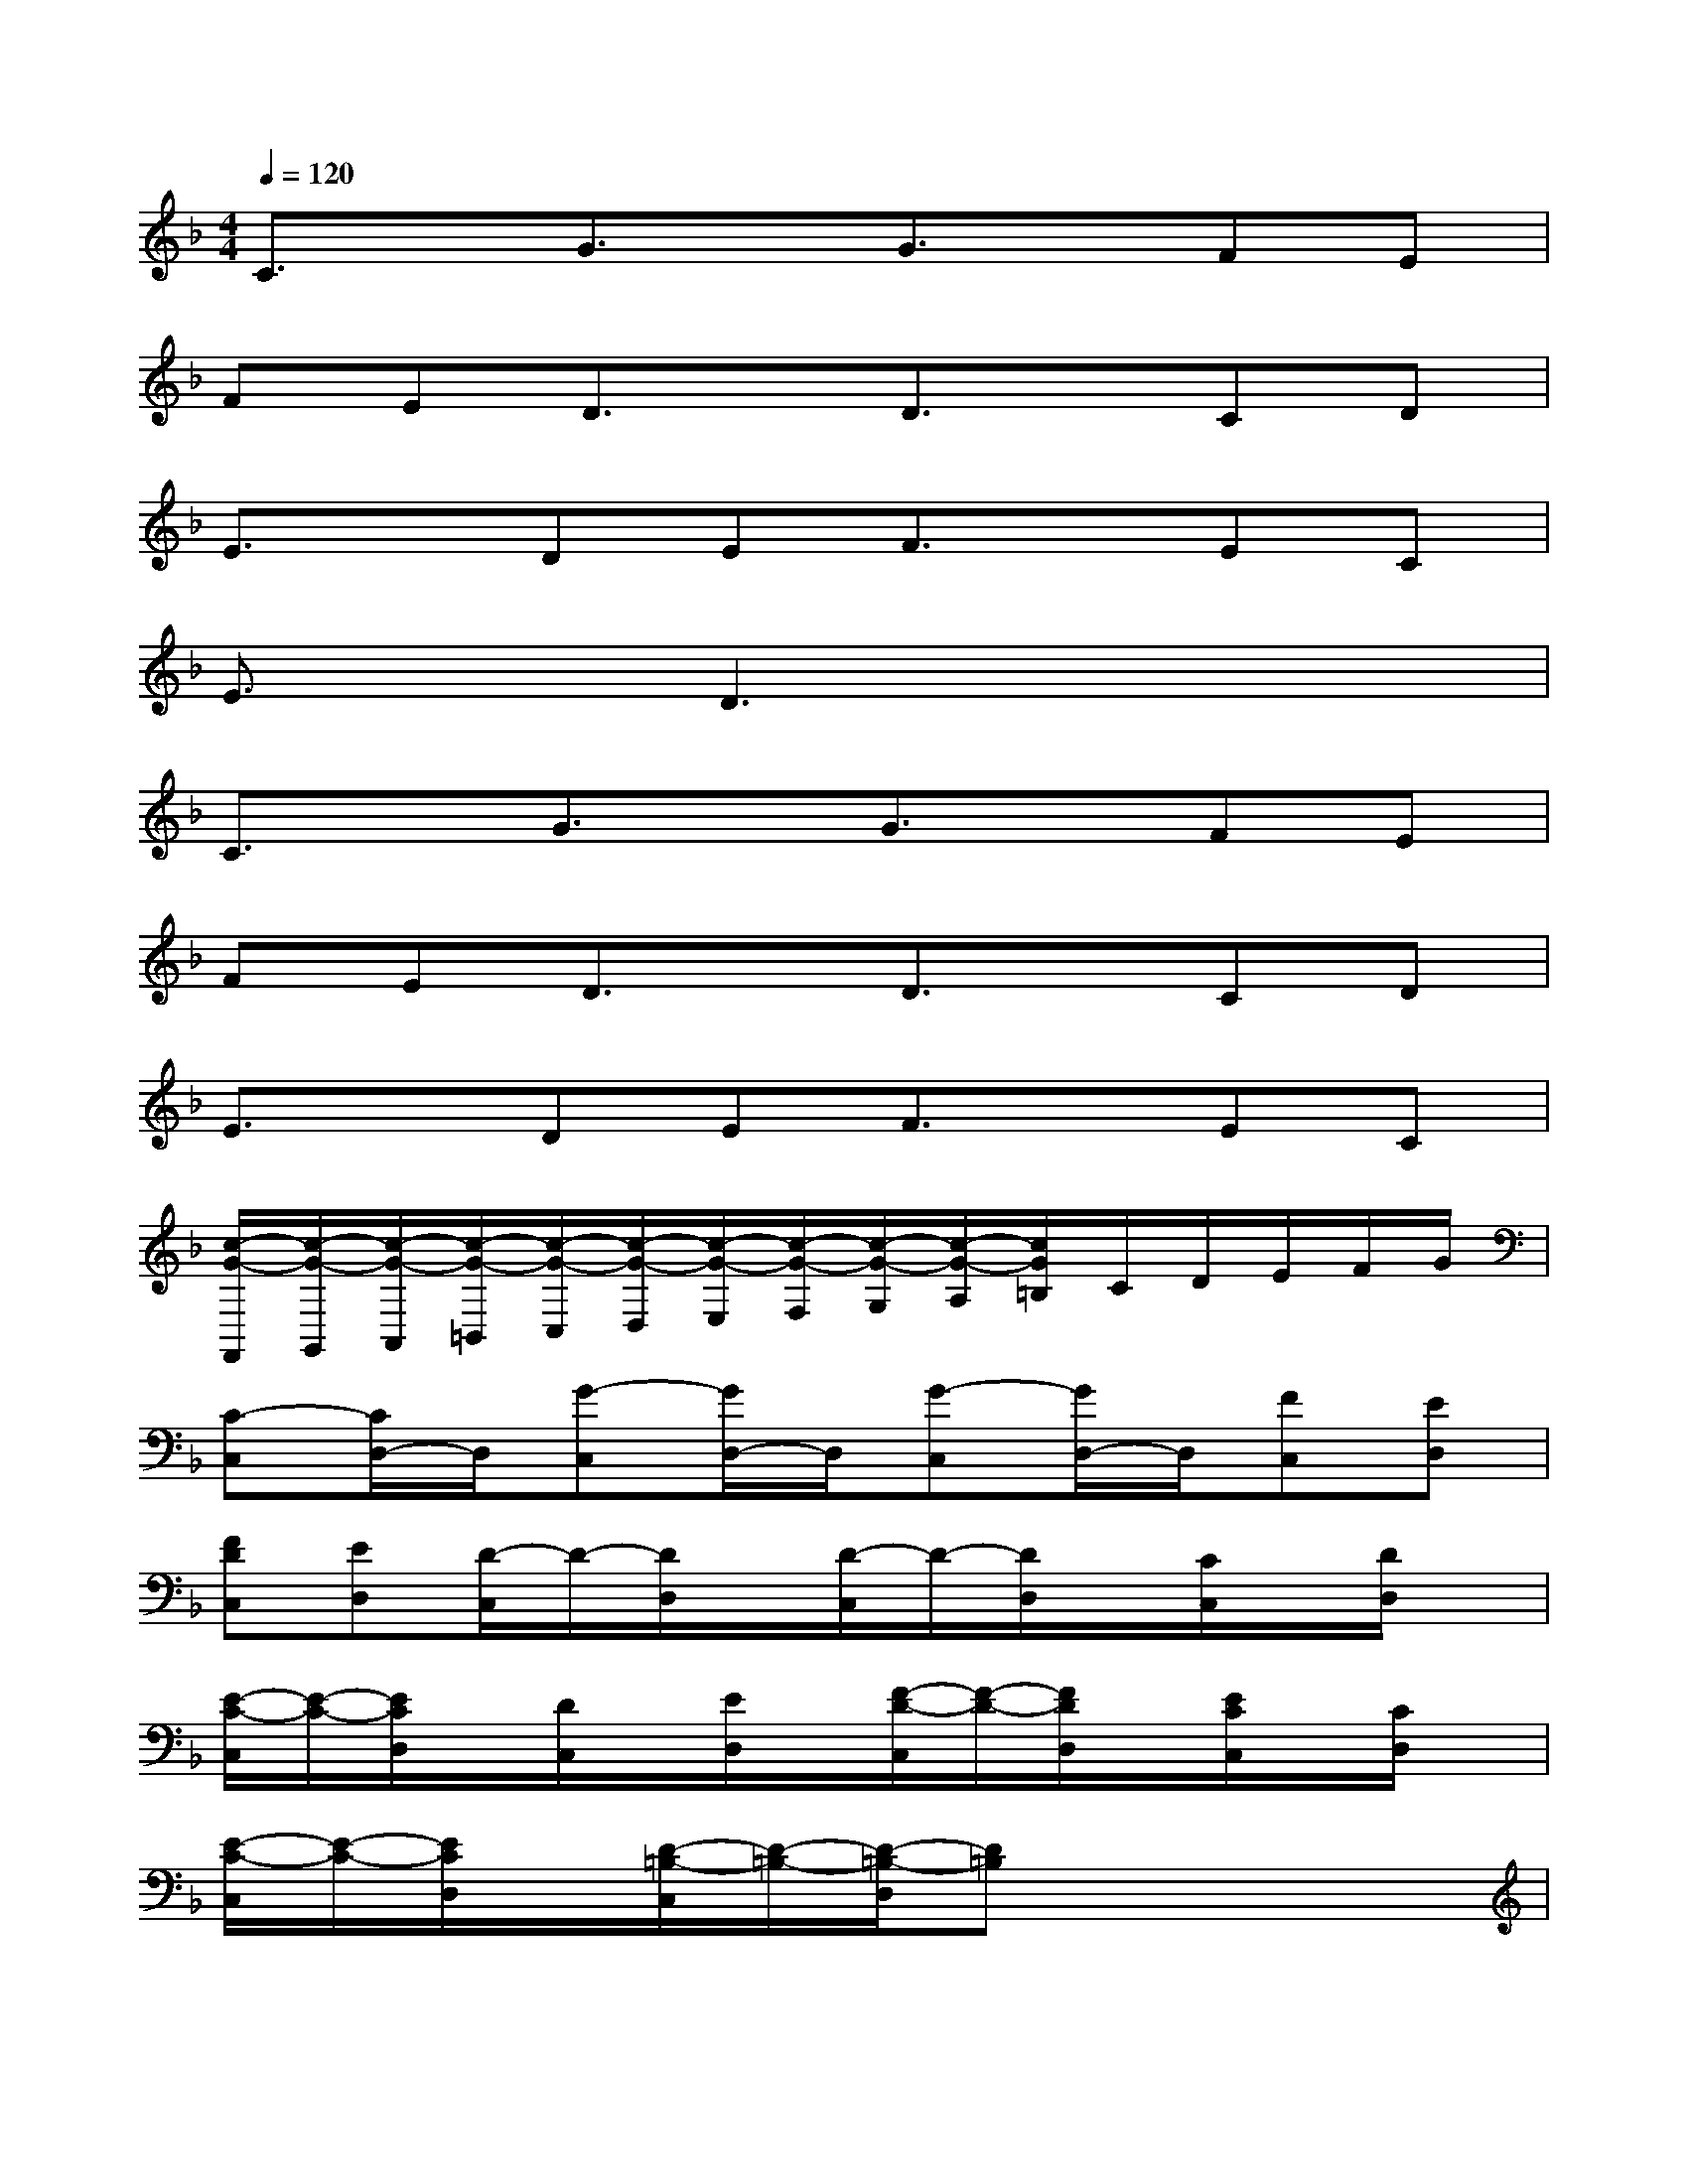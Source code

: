 X:1
T:
M:4/4
L:1/8
Q:1/4=120
K:F%1flats
V:1
C3/2x/2G3/2x/2G3/2x/2FE|
FED3/2x/2D3/2x/2CD|
E3/2x/2DEF3/2x/2EC|
E3/2x/2D3x3|
C3/2x/2G3/2x/2G3/2x/2FE|
FED3/2x/2D3/2x/2CD|
E3/2x/2DEF3/2x/2EC|
[c/2-G/2-F,,/2][c/2-G/2-G,,/2][c/2-G/2-A,,/2][c/2-G/2-=B,,/2][c/2-G/2-C,/2][c/2-G/2-D,/2][c/2-G/2-E,/2][c/2-G/2-F,/2][c/2-G/2-G,/2][c/2-G/2-A,/2][c/2G/2=B,/2]C/2D/2E/2F/2G/2|
[C-C,][C/2D,/2-]D,/2[G-C,][G/2D,/2-]D,/2[G-C,][G/2D,/2-]D,/2[FC,][ED,]|
[FDC,][ED,][D/2-C,/2]D/2-[D/2D,/2]x/2[D/2-C,/2]D/2-[D/2D,/2]x/2[C/2C,/2]x/2[D/2D,/2]x/2|
[E/2-C/2-C,/2][E/2-C/2-][E/2C/2D,/2]x/2[D/2C,/2]x/2[E/2D,/2]x/2[F/2-D/2-C,/2][F/2-D/2-][F/2D/2D,/2]x/2[E/2C/2C,/2]x/2[C/2D,/2]x/2|
[E/2-C/2-C,/2][E/2-C/2-][E/2C/2D,/2]x/2[D/2-=B,/2-C,/2][D/2-=B,/2-][D/2-=B,/2-D,/2][D=B,]x3x/2|
[C/2-C,/2]C/2-[C/2D,/2]x/2[G/2-C,/2]G/2-[G/2D,/2]x/2[G/2-C,/2]G/2-[G/2D,/2]x/2[F/2C,/2]x/2[E/2D,/2]x/2|
[F/2D/2C,/2]x/2[E/2D,/2]x/2[D/2-C,/2]D/2-[D/2D,/2]x/2[D/2-C,/2]D/2-[D/2D,/2]x/2[C/2C,/2]x/2[D/2D,/2]x/2|
[E/2-C/2-C,/2][E/2-C/2-][E/2C/2D,/2]x/2[D/2C,/2]x/2[E/2D,/2]x/2[F/2-D/2-C,/2][F/2-D/2-][F/2D/2D,/2]x/2[E/2C/2C,/2]x/2[C/2D,/2]x/2|
[G4-_E4-_B,4-][G3/2_E3/2B,3/2]x2x/2